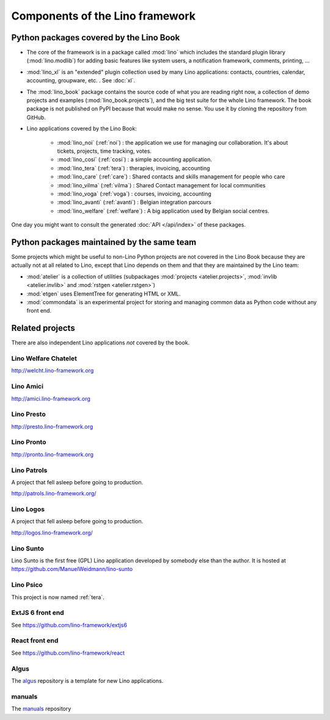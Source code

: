 .. _dev.overview:

================================
Components of the Lino framework
================================

.. graphviz::

   digraph foo {

    /**
    {
       node [shape=plaintext, fontsize=16];
       documentation ->
       "independent applications" ->
       applications -> framework -> utilities;
    }
   
    { rank = same;
        applications;
        lino_noi;
        lino_cosi;
        lino_tera;
        lino_avanti;
    }
    
    { rank = same;
        utilities;
        atelier;
        commondata;
    }

    { rank = same;
        documentation;
        lino_book;
    }

    { rank = same;
        "independent applications";
        lino_voga;
        lino_weleup;
        lino_welcht;
    }
    **/

    /**

    { rank = same;
        framework;
        lino;
        lino_xl;
    }

    **/

    { rank = same;
        # applications;
        lino_noi;
        lino_cosi;
        lino_tera;
        lino_voga;
        lino_weleup;
        lino_welcht;
    }

    lino -> atelier;
    lino_xl -> lino;
    lino_noi -> lino_xl;
    lino_cosi -> lino_xl; 
    lino_tera -> lino_xl;
    # lino_avanti -> lino_xl;
    lino_voga -> lino_xl;
    lino_weleup -> lino_welfare;
    lino_welcht -> lino_welfare;

    lino_book -> lino_noi;
    lino_book -> lino_cosi; 
    lino_book -> lino_voga;
    lino_book -> lino_tera;
    # lino_book -> lino_avanti;
    lino_book -> lino_weleup;
    lino_book -> lino_welcht;

    lino_welfare -> lino_xl;

    /**
    
    commondata -> atelier;
    lino_book -> commondata;
    
    lino_voga -> lino_cosi;
    lino_welfare -> lino_cosi;
    **/
   }



Python packages covered by the Lino Book
========================================

- The core of the framework is in a package called :mod:`lino` which
  includes the standard plugin library (:mod:`lino.modlib`) for adding
  basic features like system users, a notification framework,
  comments, printing, ...
  
- :mod:`lino_xl` is an "extended" plugin collection used by many Lino
  applications: contacts, countries, calendar, accounting, groupware,
  etc. \ .  See :doc:`xl`.
       
- The :mod:`lino_book` package contains the source code of what you
  are reading right now, a collection of demo projects and examples
  (:mod:`lino_book.projects`), and the big test suite for the whole
  Lino framework.  The book package is not published on PyPI because
  that would make no sense.  You use it by cloning the repository from
  GitHub.
  
- Lino applications covered by the Lino Book:
  
    - :mod:`lino_noi` (:ref:`noi`) : the application we use for
      managing our collaboration.  It's about tickets, projects, time
      tracking, votes.
    - :mod:`lino_cosi` (:ref:`cosi`) : a simple accounting application.
      
    - :mod:`lino_tera` (:ref:`tera`) : therapies, invoicing, accounting
    - :mod:`lino_care` (:ref:`care`) : Shared contacts and skills management for people who care
    - :mod:`lino_vilma` (:ref:`vilma`) : Shared Contact management for local communities
    - :mod:`lino_voga` (:ref:`voga`) : courses, invoicing, accounting
    - :mod:`lino_avanti` (:ref:`avanti`) : Belgian integration
      parcours
    - :mod:`lino_welfare` (:ref:`welfare`) :
      A big application used by Belgian social centres.

One day you might want to consult the generated :doc:`API
</api/index>` of these packages.



Python packages maintained by the same team
===========================================

Some projects which might be useful to non-Lino Python projects are
not covered in the Lino Book because they are actually not at all
related to Lino, except that Lino depends on them and that they are
maintained by the Lino team:

- :mod:`atelier` is a collection of utilities (subpackages
  :mod:`projects <atelier.projects>`, :mod:`invlib <atelier.invlib>` and
  :mod:`rstgen <atelier.rstgen>`)

- :mod:`etgen` uses ElementTree for generating HTML or XML.

- :mod:`commondata` is an experimental project for storing and
  managing common data as Python code without any front end.

  
   
Related projects
================

There are also independent Lino applications *not* covered by the book.


.. _welcht:

Lino Welfare Chatelet
---------------------

http://welcht.lino-framework.org



.. _amici:

Lino Amici
------------

http://amici.lino-framework.org


.. _presto:

Lino Presto
------------

http://presto.lino-framework.org


.. _pronto:

Lino Pronto
------------

http://pronto.lino-framework.org


.. _patrols:

Lino Patrols
------------

A project that fell asleep before going to production.

http://patrols.lino-framework.org/


.. _logos:

Lino Logos
----------

A project that fell asleep before going to production.

http://logos.lino-framework.org/


.. _sunto:

Lino Sunto
----------

Lino Sunto is the first free (GPL) Lino application developed by
somebody else than the author. It is hosted at    
https://github.com/ManuelWeidmann/lino-sunto


.. _psico:

Lino Psico
----------

This project is now named :ref:`tera`.

  

.. _extjs6:

ExtJS 6 front end
-----------------

See https://github.com/lino-framework/extjs6
      
  

.. _react:

React front end
---------------

See https://github.com/lino-framework/react


.. _algus:

Algus
-----
  
The `algus <https://github.com/lino-framework/algus>`__ repository is
a template for new Lino applications.


.. _manuals:

manuals
-------

The `manuals <https://github.com/lino-framework/manuals>`__ repository



